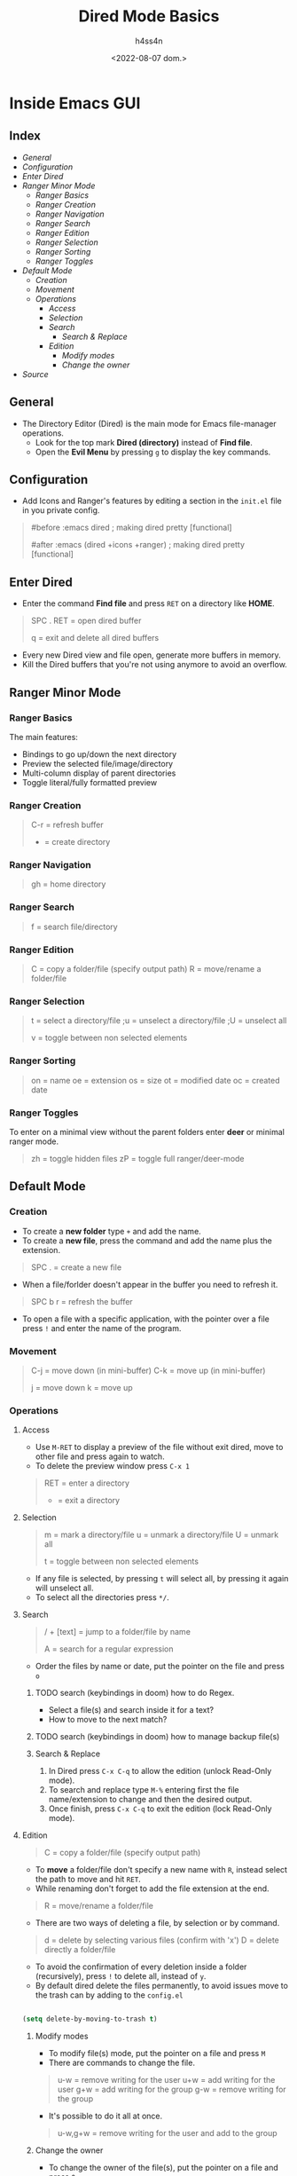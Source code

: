 #+title:    Dired Mode Basics
#+author:   h4ss4n
#+date:     <2022-08-07 dom.>

* Inside Emacs GUI

** Index

- [[General]]
- [[Configuration]]
- [[Enter Dired]]
- [[Ranger Minor Mode]]
  + [[Ranger Basics][Ranger Basics]]
  + [[Ranger Creation][Ranger Creation]]
  + [[Ranger Navigation][Ranger Navigation]]
  + [[Ranger Search][Ranger Search]]
  + [[Ranger Edition][Ranger Edition]]
  + [[Ranger Selection][Ranger Selection]]
  + [[Ranger Sorting][Ranger Sorting]]
  + [[Ranger Toggles][Ranger Toggles]]
- [[Default Mode]]
  - [[Creation]]
  - [[Movement]]
  - [[Operations]]
    + [[Access]]
    + [[Selection]]
    + [[Search]]
      + [[Search & Replace][Search & Replace]]
    + [[Edition]]
      + [[Modify modes][Modify modes]]
      + [[Change the owner][Change the owner]]
- [[Source]]


** General

- The Directory Editor (Dired) is the main mode for Emacs file-manager operations.
  + Look for the top mark *Dired (directory)* instead of *Find file*.
  + Open the *Evil Menu* by pressing ~g~ to display the key commands.


** Configuration

- Add Icons and Ranger's features by editing a section in the =init.el= file in you private config.

#+begin_quote

    #before
       :emacs
       dired                              ; making dired pretty [functional]

    #after
       :emacs
       (dired +icons +ranger)             ; making dired pretty [functional]

#+end_quote


** Enter Dired

- Enter the command *Find file* and press ~RET~ on a directory like *HOME*.

#+begin_quote

    SPC . RET = open dired buffer

    q = exit and delete all dired buffers

#+end_quote

- Every new Dired view and file open, generate more buffers in memory.
- Kill the Dired buffers that you're not using anymore to avoid an overflow.


** Ranger Minor Mode

*** Ranger Basics

The main features:
- Bindings to go up/down the next directory
- Preview the selected file/image/directory
- Multi-column display of parent directories
- Toggle literal/fully formatted preview

*** Ranger Creation

#+begin_quote

    C-r = refresh buffer
    + = create directory

#+end_quote

*** Ranger Navigation

#+begin_quote

    gh = home directory

#+end_quote

*** Ranger Search

#+begin_quote

    f = search file/directory

#+end_quote

*** Ranger Edition

#+begin_quote

    C = copy a folder/file (specify output path)
    R = move/rename a folder/file

#+end_quote

*** Ranger Selection

#+begin_quote

    t = select a directory/file
    ;u = unselect a directory/file
    ;U = unselect all

    v = toggle between non selected elements

#+end_quote

*** Ranger Sorting

#+begin_quote

    on = name
    oe = extension
    os = size
    ot = modified date
    oc = created date

#+end_quote

*** Ranger Toggles

To enter on a minimal view without the parent folders enter *deer* or minimal ranger mode.

#+begin_quote

    zh = toggle hidden files
    zP = toggle full ranger/deer-mode

#+end_quote


** Default Mode

*** Creation

- To create a *new folder* type ~+~ and add the name.
- To create a *new file*, press the command and add the name plus the extension.

#+begin_quote

    SPC . = create a new file

#+end_quote

- When a file/forlder doesn't appear in the buffer you need to refresh it.

#+begin_quote

    SPC b r = refresh the buffer

#+end_quote

- To open a file with a specific application, with the pointer over a file press ~!~ and enter the name of the program.

*** Movement

#+begin_quote

    C-j = move down (in mini-buffer)
    C-k = move up (in mini-buffer)

    j = move down
    k = move up

#+end_quote

*** Operations

**** Access

- Use ~M-RET~ to display a preview of the file without exit dired, move to other file and press again to watch.
- To delete the preview window press ~C-x 1~

#+begin_quote

    RET = enter a directory
    - = exit a directory

#+end_quote

**** Selection

#+begin_quote

    m = mark a directory/file
    u = unmark a directory/file
    U = unmark all

    t = toggle between non selected elements

#+end_quote

- If any file is selected, by pressing ~t~ will select all, by pressing it again will unselect all.
- To select all the directories press ~*/~.

**** Search

#+begin_quote

    / + [text] = jump to a folder/file by name

    A = search for a regular expression

#+end_quote

- Order the files by name or date, put the pointer on the file and press ~o~

***** TODO search (keybindings in doom) how to do Regex.
- Select a file(s) and search inside it for a text?
- How to move to the next match?
***** TODO search (keybindings in doom) how to manage backup file(s)

***** Search & Replace

1. In Dired press ~C-x C-q~ to allow the edition (unlock Read-Only mode).
2. To search and replace type ~M-%~ entering first the file name/extension to change and then the desired output.
3. Once finish, press ~C-x C-q~ to exit the edition (lock Read-Only mode).

**** Edition

#+begin_quote

    C = copy a folder/file (specify output path)

#+end_quote

- To *move* a folder/file don't specify a new name with ~R~, instead select the path to move and hit ~RET~.
- While renaming don't forget to add the file extension at the end.

#+begin_quote

    R = move/rename a folder/file

#+end_quote

- There are two ways of deleting a file, by selection or by command.

#+begin_quote

    d = delete by selecting various files (confirm with 'x')
    D = delete directly a folder/file

#+end_quote

- To avoid the confirmation of every deletion inside a folder (recursively), press ~!~ to delete all, instead of ~y~.
- By default dired delete the files permanently, to avoid issues move to the trash can by adding to the =config.el=

#+begin_src emacs-lisp

    (setq delete-by-moving-to-trash t)

#+end_src

***** Modify modes

- To modify file(s) mode, put the pointer on a file and press ~M~
- There are commands to change the file.

#+begin_quote

    u-w = remove writing for the user
    u+w = add writing for the user
    g+w = add writing for the group
    g-w = remove writing for the group

#+end_quote

- It's possible to do it all at once.

#+begin_quote

    u-w,g+w = remove writing for the user and add to the group

#+end_quote

***** Change the owner

- To change the owner of the file(s), put the pointer on a file and press ~O~


** Source

+ [[https://github.com/doomemacs/doomemacs/tree/master/modules/emacs/dired]]
+ [[https://github.com/ralesi/ranger.el]]
